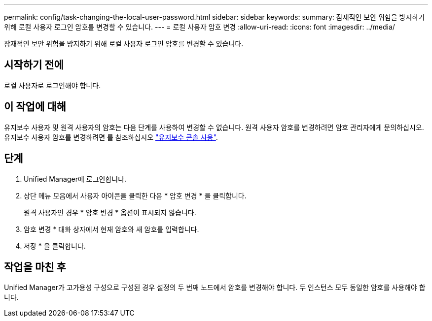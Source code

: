---
permalink: config/task-changing-the-local-user-password.html 
sidebar: sidebar 
keywords:  
summary: 잠재적인 보안 위험을 방지하기 위해 로컬 사용자 로그인 암호를 변경할 수 있습니다. 
---
= 로컬 사용자 암호 변경
:allow-uri-read: 
:icons: font
:imagesdir: ../media/


[role="lead"]
잠재적인 보안 위험을 방지하기 위해 로컬 사용자 로그인 암호를 변경할 수 있습니다.



== 시작하기 전에

로컬 사용자로 로그인해야 합니다.



== 이 작업에 대해

유지보수 사용자 및 원격 사용자의 암호는 다음 단계를 사용하여 변경할 수 없습니다. 원격 사용자 암호를 변경하려면 암호 관리자에게 문의하십시오. 유지보수 사용자 암호를 변경하려면 를 참조하십시오 link:../health-checker/task-using-the-maintenance-console.html["유지보수 콘솔 사용"].



== 단계

. Unified Manager에 로그인합니다.
. 상단 메뉴 모음에서 사용자 아이콘을 클릭한 다음 * 암호 변경 * 을 클릭합니다.
+
원격 사용자인 경우 * 암호 변경 * 옵션이 표시되지 않습니다.

. 암호 변경 * 대화 상자에서 현재 암호와 새 암호를 입력합니다.
. 저장 * 을 클릭합니다.




== 작업을 마친 후

Unified Manager가 고가용성 구성으로 구성된 경우 설정의 두 번째 노드에서 암호를 변경해야 합니다. 두 인스턴스 모두 동일한 암호를 사용해야 합니다.
